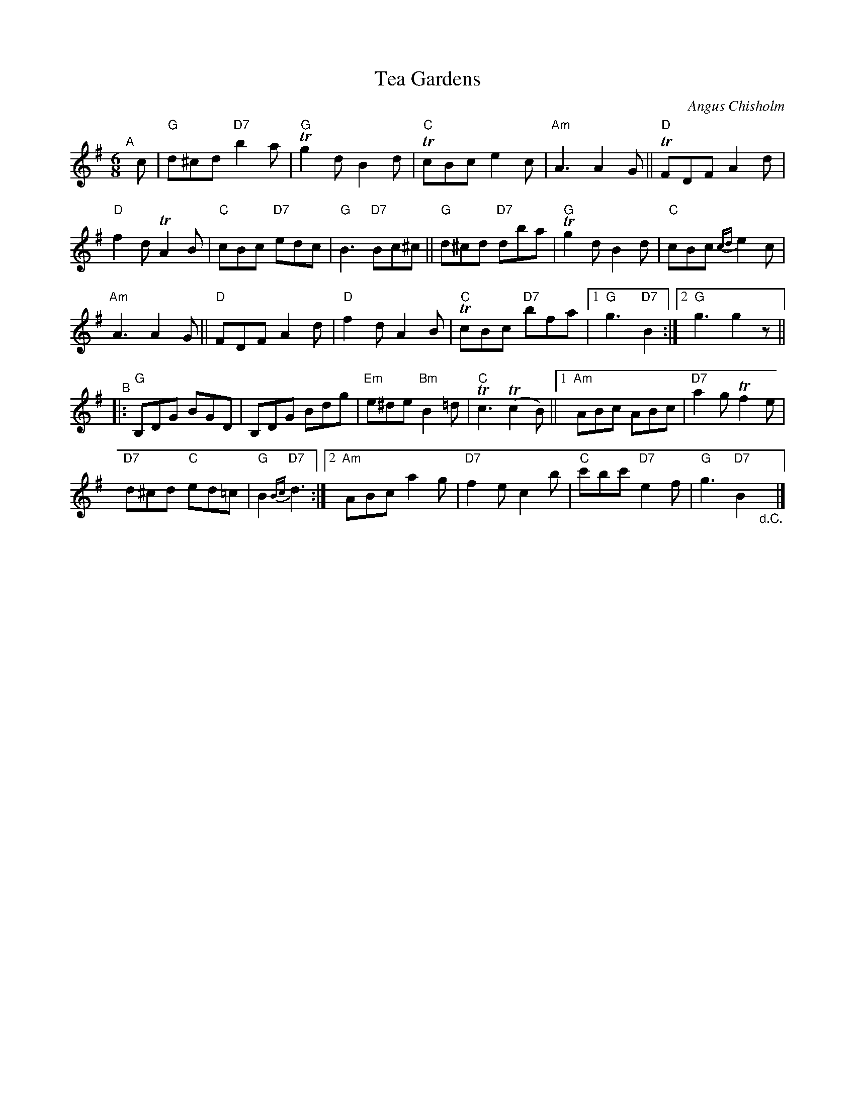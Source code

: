 X: 1
T: Tea Gardens
C: Angus Chisholm
R: jig
S: Fiddle Hell Online 2020-11-15
Z: 2020 John Chambers <jc:trillian.mit.edu>
M: 6/8
L: 1/8
K: G
"^A"[|] c |\
"G"d^cd "D7"b2a | "G"Tg2d B2d | "C"TcBc e2c | "Am"A3 A2G || "D"TFDF A2d |
"D"f2d TA2B | "C"cBc "D7"edc | "G"B3 "D7"Bc^c || "G"d^cd "D7"dba | "G"Tg2d B2d | "C"cBc {cd}e2c |
"Am"A3 A2G || "D"FDF A2d | "D"f2d A2B | "C"TcBc "D7"bfa |[1 "G"g3 "D7"B2 :|[2 "G"g3 g2z ||
"^B"|:\
"G"B,DG BGD | B,DG Bdg | "Em"e^de "Bm"B2=d | "C"Tc3 (Tc2B) ||[1 "Am"ABc ABc | "D7"a2g Tf2e |
"D7"d^cd "C"ed=c | "G"B2 "D7"{Bc}d3 :|[2 "Am"ABc a2g | "D7"f2e c2b | "C"c'bc' "D7"e2f | "G"g3 "D7"B2 "_d.C."y|]

